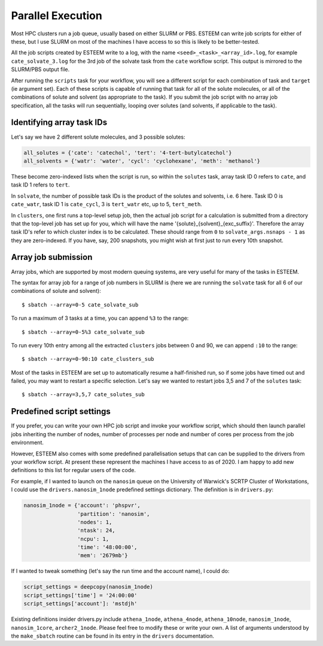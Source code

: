 .. _parallel-execution:

Parallel Execution
==================

Most HPC clusters run a job queue, usually based on either SLURM or PBS. ESTEEM can write job scripts for either of these, but I use SLURM on most of the machines I have access to so this is likely to be better-tested.

All the job scripts created by ESTEEM write to a log, with the name ``<seed>_<task>_<array_id>.log``, for example ``cate_solvate_3.log`` for the 3rd job of the solvate task from the ``cate`` workflow script. This output is mirrored to the SLURM/PBS output file.

After running the ``scripts`` task for your workflow, you will see a different script for each combination of task and ``target`` (ie argument set). Each of these scripts is capable of running that task for all of the solute molecules, or all of the combinations of solute and solvent (as appropriate to the task). If you submit the job script with no array job specification, all the tasks will run sequentially, looping over solutes (and solvents, if applicable to the task).

Identifying array task IDs
--------------------------

Let's say we have 2 different solute molecules, and 3 possible solutes:

.. code-block:: python

   all_solutes = {'cate': 'catechol', 'tert': '4-tert-butylcatechol'}
   all_solvents = {'watr': 'water', 'cycl': 'cyclohexane', 'meth': 'methanol'}

These become zero-indexed lists when the script is run, so within the ``solutes`` task, array task ID 0 refers to ``cate``, and task ID 1 refers to ``tert``.

In ``solvate``, the number of possible task IDs is the product of the solutes and solvents, i.e. 6 here. Task ID 0 is ``cate_watr``, task ID 1 is ``cate_cycl``, 3 is ``tert_watr`` etc, up to 5, ``tert_meth``.

In ``clusters``, one first runs a top-level setup job, then the actual job script for a calculation is submitted from a directory that the top-level job has set up for you, which will have the name '{solute}_{solvent}_{exc_suffix}'. Therefore the array task ID's refer to which cluster index is to be calculated. These should range from ``0`` to ``solvate_args.nsnaps - 1`` as they are zero-indexed. If you have, say, 200 snapshots, you might wish at first just to run every 10th snapshot.

Array job submission
--------------------

Array jobs, which are supported by most modern queuing systems, are very useful for many of the tasks in ESTEEM.

The syntax for array job for a range of job numbers in SLURM is (here we are running the ``solvate`` task for all 6 of our combinations of solute and solvent)::

  $ sbatch --array=0-5 cate_solvate_sub

To run a maximum of 3 tasks at a time, you can append ``%3`` to the range::

  $ sbatch --array=0-5%3 cate_solvate_sub

To run every 10th entry among all the extracted ``clusters`` jobs between 0 and 90, we can append ``:10`` to the range::

  $ sbatch --array=0-90:10 cate_clusters_sub

Most of the tasks in ESTEEM are set up to automatically resume a half-finished run, so if some jobs have timed out and failed, you may want to restart a specific selection. Let's say we wanted to restart jobs 3,5 and 7 of the ``solutes`` task::

  $ sbatch --array=3,5,7 cate_solutes_sub

Predefined script settings
--------------------------

If you prefer, you can write your own HPC job script and invoke your workflow script, which should then launch parallel jobs inheriting the number of nodes, number of processes per node and number of cores per process from the job environment.

However, ESTEEM also comes with some predefined parallelisation setups that can can be supplied to the drivers from your workflow script. At present these represent the machines I have access to as of 2020. I am happy to add new definitions to this list for regular users of the code.

For example, if I wanted to launch on the ``nanosim`` queue on the University of Warwick's SCRTP Cluster of Workstations, I could use the ``drivers.nanosim_1node`` predefined settings dictionary. The definition is in ``drivers.py``:

.. code-block:: python

  nanosim_1node = {'account': 'phspvr',
                   'partition': 'nanosim',
                   'nodes': 1,
                   'ntask': 24,
                   'ncpu': 1,
                   'time': '48:00:00',
                   'mem': '2679mb'}

If I wanted to tweak something (let's say the run time and the account name), I could do:

.. code-block:: python

  script_settings = deepcopy(nanosim_1node)
  script_settings['time'] = '24:00:00'
  script_settings['account']: 'mstdjh'

Existing definitions insider drivers.py include ``athena_1node``, ``athena_4node``, ``athena_10node``, ``nanosim_1node``, ``nanosim_1core``, ``archer2_1node``. Please feel free to modify these or write your own. A list of arguments understood by the ``make_sbatch`` routine can be found in its entry in the ``drivers`` documentation.

